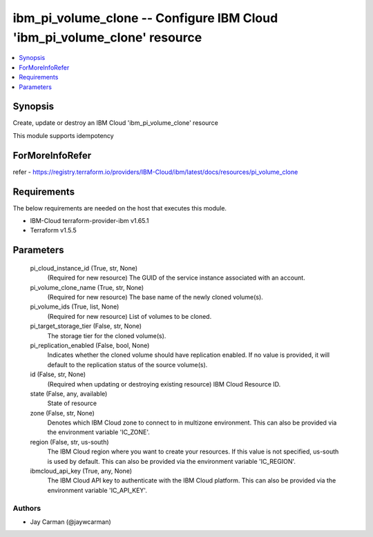
ibm_pi_volume_clone -- Configure IBM Cloud 'ibm_pi_volume_clone' resource
=========================================================================

.. contents::
   :local:
   :depth: 1


Synopsis
--------

Create, update or destroy an IBM Cloud 'ibm_pi_volume_clone' resource

This module supports idempotency


ForMoreInfoRefer
----------------
refer - https://registry.terraform.io/providers/IBM-Cloud/ibm/latest/docs/resources/pi_volume_clone

Requirements
------------
The below requirements are needed on the host that executes this module.

- IBM-Cloud terraform-provider-ibm v1.65.1
- Terraform v1.5.5



Parameters
----------

  pi_cloud_instance_id (True, str, None)
    (Required for new resource) The GUID of the service instance associated with an account.


  pi_volume_clone_name (True, str, None)
    (Required for new resource) The base name of the newly cloned volume(s).


  pi_volume_ids (True, list, None)
    (Required for new resource) List of volumes to be cloned.


  pi_target_storage_tier (False, str, None)
    The storage tier for the cloned volume(s).


  pi_replication_enabled (False, bool, None)
    Indicates whether the cloned volume should have replication enabled. If no value is provided, it will default to the replication status of the source volume(s).


  id (False, str, None)
    (Required when updating or destroying existing resource) IBM Cloud Resource ID.


  state (False, any, available)
    State of resource


  zone (False, str, None)
    Denotes which IBM Cloud zone to connect to in multizone environment. This can also be provided via the environment variable 'IC_ZONE'.


  region (False, str, us-south)
    The IBM Cloud region where you want to create your resources. If this value is not specified, us-south is used by default. This can also be provided via the environment variable 'IC_REGION'.


  ibmcloud_api_key (True, any, None)
    The IBM Cloud API key to authenticate with the IBM Cloud platform. This can also be provided via the environment variable 'IC_API_KEY'.













Authors
~~~~~~~

- Jay Carman (@jaywcarman)

